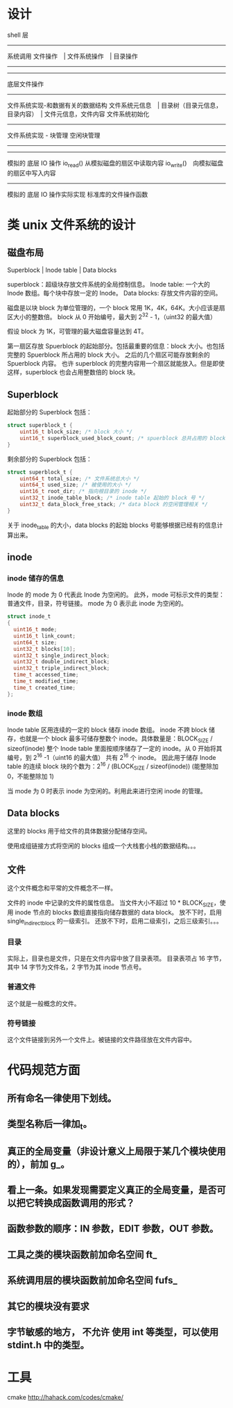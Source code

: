 * 设计

shell 层
--------------------
系统调用
文件操作　| 文件系统操作　| 目录操作
--------------------
--------------------
底层文件操作
------------------------------
文件系统实现-和数据有关的数据结构
文件系统元信息　| 目录树（目录元信息，目录内容）　| 文件元信息，文件内容
文件系统初始化
--------------------
文件系统实现 - 块管理
空闲块管理
--------------------
--------------------
模拟的 底层 IO 操作
io_read() 从模拟磁盘的扇区中读取内容
io_write()　向模拟磁盘的扇区中写入内容
--------------------
模拟的 底层 IO 操作实际实现
标准库的文件操作函数

* 类 unix 文件系统的设计
** 磁盘布局
Superblock |  Inode table | Data blocks

superblock：超级块存放文件系统的全局控制信息。
Inode table: 一个大的 Inode 数组。每个块中存放一定的 Inode。
Data blocks: 存放文件内容的空间。

磁盘是以块 block 为单位管理的，一个 block 常用 1K，4K，64K。大小应该是扇区大小的整数倍。
block 从 0 开始编号，最大到 2^32 - 1，（uint32 的最大值）

假设 block 为 1K，可管理的最大磁盘容量达到 4T。

第一扇区存放 Spuerblock 的起始部分。包括最重要的信息：block 大小。也包括完整的 Spuerblock 所占用的 block 大小。
之后的几个扇区可能存放剩余的 Spuerblock 内容。
也许 superblock 的完整内容用一个扇区就能放入。但是即使这样，superblock 也会占用整数倍的 block 块。

** Superblock
起始部分的 Superblock 包括：
#+BEGIN_SRC c
struct superblock_t {
    uint16_t block_size; /* block 大小 */
    uint16_t superblock_used_block_count; /* spuerblock 总共占用的 block 块个数 */
}
#+END_SRC
剩余部分的 Superblock 包括：
#+BEGIN_SRC c
struct superblock_t {
    uint64_t total_size; /* 文件系统总大小 */
    uint64_t used_size; /* 被使用的大小 */
    uint16_t root_dir; /* 指向根目录的 inode */
    uint32_t inode_table_block; /* inode table 起始的 block 号 */
    uint32_t data_block_free_stack; /* data block 的空闲管理相关 */
}

#+END_SRC
关于 inode_table 的大小，data blocks 的起始 blocks 号能够根据已经有的信息计算出来。

** inode
*** inode 储存的信息
Inode 的 mode 为 0 代表此 Inode 为空闲的。
此外，mode 可标示文件的类型：普通文件，目录，符号链接。
mode 为 0 表示此 inode 为空闲的。
#+BEGIN_SRC c
struct inode_t
{
  uint16_t mode; 
  uint16_t link_count;
  uint64_t size;
  uint32_t blocks[10];
  uint32_t single_indirect_block;
  uint32_t double_indirect_block;
  uint32_t triple_indirect_block;
  time_t accessed_time;
  time_t modified_time;
  time_t created_time; 
};
#+END_SRC

*** inode 数组
Inode table 区用连续的一定的 block 储存 inode 数组。
inode 不跨 block 储存，也就是一个 block 最多可储存整数个 inode。具体数量是：BLOCK_SIZE / sizeof(inode)
整个 Inode table 里面按顺序储存了一定的 inode。从 0 开始将其编号，到 2^16 -1（uint16 的最大值）
共有 2^16 个 inode。
因此用于储存 Inode table 的连续 block 块的个数为：2^16 / (BLOCK_SIZE / sizeof(inode)) (能整除加 0，不能整除加 1)

当 mode 为 0 时表示 inode 为空闲的。利用此来进行空闲 inode 的管理。

** Data blocks
这里的 blocks 用于给文件的具体数据分配储存空间。

使用成组链接方式将空闲的 blocks 组成一个大栈套小栈的数据结构。。。

** 文件
这个文件概念和平常的文件概念不一样。

文件的 inode 中记录的文件的属性信息。
当文件大小不超过 10 * BLOCK_SIZE，使用 inode 节点的 blocks 数组直接指向储存数据的 data block。
放不下时，启用 single_indirect_block 的一级索引。
还放不下时，启用二级索引，之后三级索引。。。

*** 目录
实际上，目录也是文件，只是在文件内容中放了目录表项。
目录表项占 16 字节，其中 14 字节为文件名，2 字节为其 inode 节点号。

*** 普通文件
这个就是一般概念的文件。

*** 符号链接
这个文件链接到另外一个文件上。被链接的文件路径放在文件内容中。







* 代码规范方面
** 所有命名一律使用下划线。
** 类型名称后一律加_t。
** 真正的全局变量（非设计意义上局限于某几个模块使用的），前加 g_。
** 看上一条。如果发现需要定义真正的全局变量，是否可以把它转换成函数调用的形式？
** 函数参数的顺序：IN 参数，EDIT 参数，OUT 参数。

** 工具之类的模块函数前加命名空间 ft_
** 系统调用层的模块函数前加命名空间 fufs_
** 其它的模块没有要求

** 字节敏感的地方， *不允许* 使用 int 等类型，可以使用 stdint.h 中的类型。


* 工具
cmake http://hahack.com/codes/cmake/
